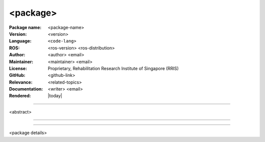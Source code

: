 =========
<package>
=========

:Package name:
   <package-name>

:Version:
   <version>

:Language:
   ``<code-lang>``

:ROS:
   <ros-version> <ros-distribution>

:Author:
   <author> <email>

:Maintainer:
   <maintainer> <email>

:License:
   Proprietary, Rehabilitation Research Institute of Singapore (RRIS)

:GitHub:
   <github-link>

:Relevance:
   <related-topics>

:Documentation:
   <writer> <email>

:Rendered:
   |today|

----

<abstract>

----

.. .. contents:: Table of Contents
..    :local:

----

<package details>